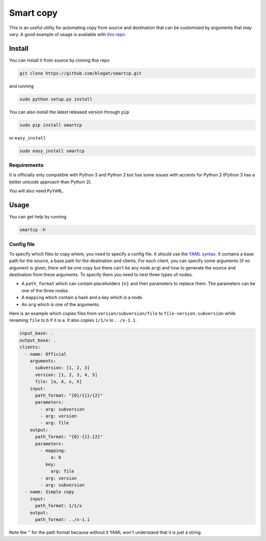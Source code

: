 .. -*- coding: utf-8 -*-

Smart copy
==========


This is an useful utility for automating copy from source and destination
that can be customised by arguments that may vary.
A good example of usage is available with
`this repo <https://github.com/Gp2mv3/Syntheses>`_.

Install
-------

You can install it from source by cloning this repo

.. code-block:: bash

    git clone https://github.com/blegat/smartcp.git

and running

.. code-block:: bash

    sudo python setup.py install

You can also install the latest released version through ``pip``

.. code-block:: bash

    sudo pip install smartcp

or ``easy_install``

.. code-block:: bash

    sudo easy_install smartcp

Requirements
~~~~~~~~~~~~

It is officially only compatible with Python 3 and Python 2
but has some issues with accents for Python 2
(Python 3 has a better unicode approach than Python 2).

You will also need ``PyYAML``.

Usage
-----

You can get help by running

.. code-block:: bash

    smartcp -h

Config file
~~~~~~~~~~~

To specify which files to copy where, you need to specify a config file.
It should use the `YAML syntax <http://en.wikipedia.org/wiki/YAML>`_.
It contains a base path for the source,
a base path for the destination and clients.
For each client,
you can specify some arguments
(if no argument is given, there will be one copy but there can't be any node
``arg``) and how to generate
the source and destination from these arguments.
To specify them you need to nest three types of nodes.

* A ``path_format`` which can contain placeholders ``{n}``
  and then parameters to replace them.
  The parameters can be one of the three nodes.
* A ``mapping`` which contain a hash and a key which is a node.
* An ``arg`` which is one of the arguments.

Here is an example which copies files from ``version/subversion/file``
to ``file-version.subversion`` while renaming ``file`` to ``b`` if it is ``a``.
It also copies ``1/1/x`` to ``../x-1.1``.

.. code-block:: yaml

    input_base: .
    output_base: .
    clients:
      - name: Official
        arguments:
          subversion: [1, 2, 3]
          version: [1, 2, 3, 4, 5]
          file: [a, A, x, X]
        input:
          path_format: "{0}/{1}/{2}"
          parameters:
            - arg: subversion
            - arg: version
            - arg: file
        output:
          path_format: "{0}-{1}.{2}"
          parameters:
            - mapping:
                a: b
              key:
                arg: file
            - arg: version
            - arg: subversion
      - name: Simple copy
        input:
          path_format: 1/1/x
        output:
          path_format: ../x-1.1

Note the ``"`` for the path format because without it YAML won't understand
that it is just a string.
